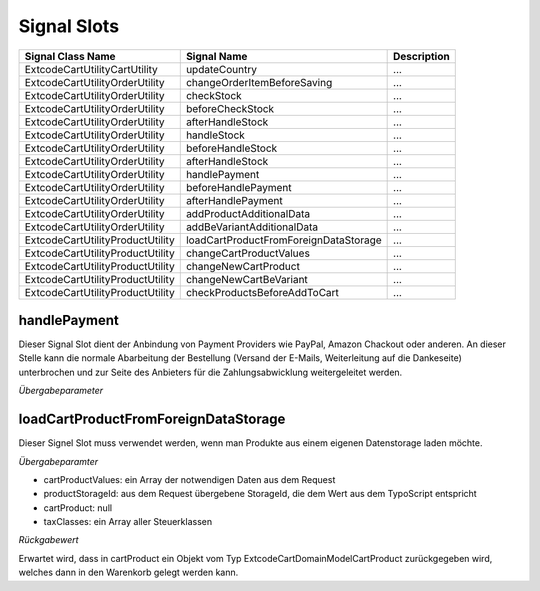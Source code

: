 .. ==================================================
.. FOR YOUR INFORMATION
.. --------------------------------------------------
.. -*- coding: utf-8 -*- with BOM.

Signal Slots
------------

=================================== ===================================== ==================================
Signal Class Name                   Signal Name                           Description
=================================== ===================================== ==================================
Extcode\Cart\Utility\CartUtility    updateCountry                         ...
Extcode\Cart\Utility\OrderUtility   changeOrderItemBeforeSaving           ...
Extcode\Cart\Utility\OrderUtility   checkStock                            ...
Extcode\Cart\Utility\OrderUtility   beforeCheckStock                      ...
Extcode\Cart\Utility\OrderUtility   afterHandleStock                      ...
Extcode\Cart\Utility\OrderUtility   handleStock                           ...
Extcode\Cart\Utility\OrderUtility   beforeHandleStock                     ...
Extcode\Cart\Utility\OrderUtility   afterHandleStock                      ...
Extcode\Cart\Utility\OrderUtility   handlePayment                         ...
Extcode\Cart\Utility\OrderUtility   beforeHandlePayment                   ...
Extcode\Cart\Utility\OrderUtility   afterHandlePayment                    ...
Extcode\Cart\Utility\OrderUtility   addProductAdditionalData              ...
Extcode\Cart\Utility\OrderUtility   addBeVariantAdditionalData            ...
Extcode\Cart\Utility\ProductUtility loadCartProductFromForeignDataStorage ...
Extcode\Cart\Utility\ProductUtility changeCartProductValues               ...
Extcode\Cart\Utility\ProductUtility changeNewCartProduct                  ...
Extcode\Cart\Utility\ProductUtility changeNewCartBeVariant                ...
Extcode\Cart\Utility\ProductUtility checkProductsBeforeAddToCart          ...
=================================== ===================================== ==================================

handlePayment
=============

Dieser Signal Slot dient der Anbindung von Payment Providers wie PayPal, Amazon Chackout oder anderen.
An dieser Stelle kann die normale Abarbeitung der Bestellung (Versand der E-Mails, Weiterleitung auf die Dankeseite)
unterbrochen und zur Seite des Anbieters für die Zahlungsabwicklung weitergeleitet werden.

*Übergabeparameter*


loadCartProductFromForeignDataStorage
=====================================

Dieser Signel Slot muss verwendet werden, wenn man Produkte aus einem eigenen Datenstorage laden möchte.

*Übergabeparamter*

* cartProductValues: ein Array der notwendigen Daten aus dem Request
* productStorageId: aus dem Request übergebene StorageId, die dem Wert aus dem TypoScript entspricht
* cartProduct: null
* taxClasses: ein Array aller Steuerklassen

*Rückgabewert*

Erwartet wird, dass in cartProduct ein Objekt vom Typ \Extcode\Cart\Domain\Model\Cart\Product zurückgegeben wird, welches
dann in den Warenkorb gelegt werden kann.
